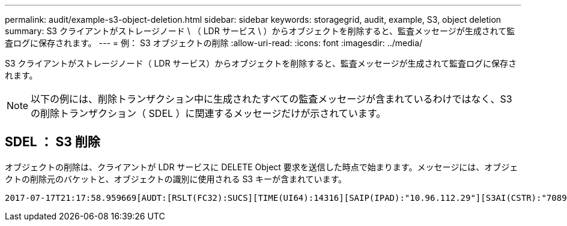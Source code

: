 ---
permalink: audit/example-s3-object-deletion.html 
sidebar: sidebar 
keywords: storagegrid, audit, example, S3, object deletion 
summary: S3 クライアントがストレージノード \ （ LDR サービス \ ）からオブジェクトを削除すると、監査メッセージが生成されて監査ログに保存されます。 
---
= 例： S3 オブジェクトの削除
:allow-uri-read: 
:icons: font
:imagesdir: ../media/


[role="lead"]
S3 クライアントがストレージノード（ LDR サービス）からオブジェクトを削除すると、監査メッセージが生成されて監査ログに保存されます。


NOTE: 以下の例には、削除トランザクション中に生成されたすべての監査メッセージが含まれているわけではなく、S3 の削除トランザクション（ SDEL ）に関連するメッセージだけが示されています。



== SDEL ： S3 削除

オブジェクトの削除は、クライアントが LDR サービスに DELETE Object 要求を送信した時点で始まります。メッセージには、オブジェクトの削除元のバケットと、オブジェクトの識別に使用される S3 キーが含まれています。

[listing, subs="specialcharacters,quotes"]
----
2017-07-17T21:17:58.959669[AUDT:[RSLT(FC32):SUCS][TIME(UI64):14316][SAIP(IPAD):"10.96.112.29"][S3AI(CSTR):"70899244468554783528"][SACC(CSTR):"test"][S3AK(CSTR):"SGKHyalRU_5cLflqajtaFmxJn946lAWRJfBF33gAOg=="][SUSR(CSTR):"urn:sgws:identity::70899244468554783528:root"][SBAI(CSTR):"70899244468554783528"][SBAC(CSTR):"test"]\[S3BK\(CSTR\):"example"\]\[S3KY\(CSTR\):"testobject-0-7"\][CBID\(UI64\):0x339F21C5A6964D89][CSIZ(UI64):30720][AVER(UI32):10][ATIM(UI64):150032627859669][ATYP\(FC32\):SDEL][ANID(UI32):12086324][AMID(FC32):S3RQ][ATID(UI64):4727861330952970593]]
----